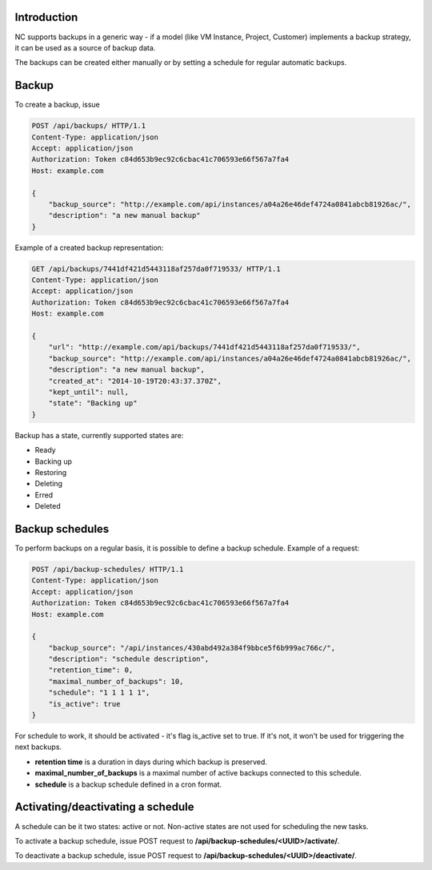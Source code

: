 Introduction
------------

NC supports backups in a generic way - if a model (like VM Instance, Project, Customer) implements a backup strategy,
it can be used as a source of backup data.

The backups can be created either manually or by setting a schedule for regular automatic backups.


Backup
------

To create a backup, issue

.. code-block:: http

    POST /api/backups/ HTTP/1.1
    Content-Type: application/json
    Accept: application/json
    Authorization: Token c84d653b9ec92c6cbac41c706593e66f567a7fa4
    Host: example.com

    {
        "backup_source": "http://example.com/api/instances/a04a26e46def4724a0841abcb81926ac/",
        "description": "a new manual backup"
    }

Example of a created backup representation:

.. code-block:: http

    GET /api/backups/7441df421d5443118af257da0f719533/ HTTP/1.1
    Content-Type: application/json
    Accept: application/json
    Authorization: Token c84d653b9ec92c6cbac41c706593e66f567a7fa4
    Host: example.com

    {
        "url": "http://example.com/api/backups/7441df421d5443118af257da0f719533/",
        "backup_source": "http://example.com/api/instances/a04a26e46def4724a0841abcb81926ac/",
        "description": "a new manual backup",
        "created_at": "2014-10-19T20:43:37.370Z",
        "kept_until": null,
        "state": "Backing up"
    }

Backup has a state, currently supported states are:

- Ready
- Backing up
- Restoring
- Deleting
- Erred
- Deleted

Backup schedules
----------------

To perform backups on a regular basis, it is possible to define a backup schedule. Example of a request:

.. code-block:: http

    POST /api/backup-schedules/ HTTP/1.1
    Content-Type: application/json
    Accept: application/json
    Authorization: Token c84d653b9ec92c6cbac41c706593e66f567a7fa4
    Host: example.com

    {
        "backup_source": "/api/instances/430abd492a384f9bbce5f6b999ac766c/",
        "description": "schedule description",
        "retention_time": 0,
        "maximal_number_of_backups": 10,
        "schedule": "1 1 1 1 1",
        "is_active": true
    }

For schedule to work, it should be activated - it's flag is_active set to true. If it's not, it won't be used
for triggering the next backups.

- **retention time** is a duration in days during which backup is preserved.
- **maximal_number_of_backups** is a maximal number of active backups connected to this schedule.
- **schedule** is a backup schedule defined in a cron format.

Activating/deactivating a schedule
----------------------------------

A schedule can be it two states: active or not. Non-active states are not used for scheduling the new tasks.

To activate a backup schedule, issue POST request to **/api/backup-schedules/<UUID>/activate/**.

To deactivate a backup schedule, issue POST request to **/api/backup-schedules/<UUID>/deactivate/**.
